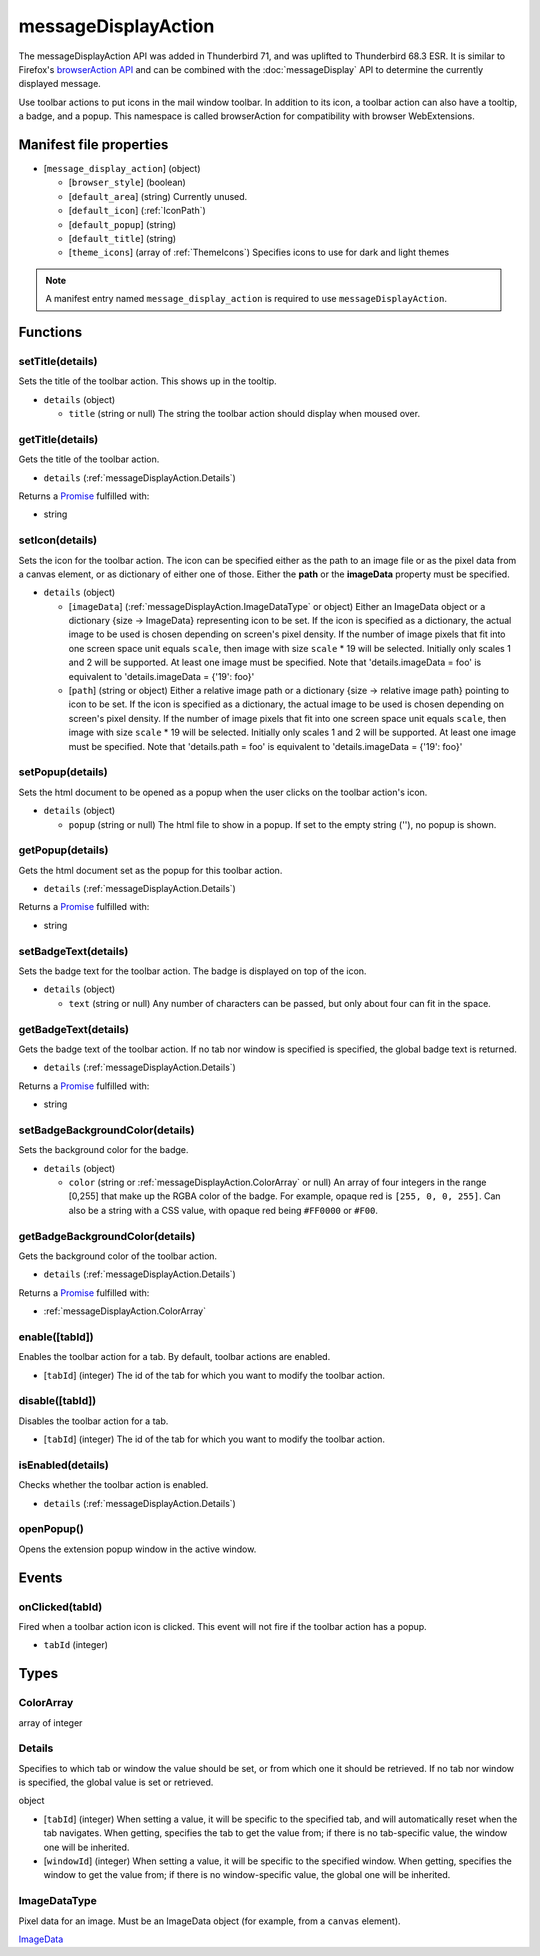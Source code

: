 ====================
messageDisplayAction
====================

The messageDisplayAction API was added in Thunderbird 71, and was uplifted to Thunderbird 68.3
ESR. It is similar to Firefox's `browserAction API`__ and can be combined with the
:doc:`messageDisplay` API to determine the currently displayed message.

__ https://developer.mozilla.org/en-US/docs/Mozilla/Add-ons/WebExtensions/API/browserAction

Use toolbar actions to put icons in the mail window toolbar. In addition to its icon, a toolbar action can also have a tooltip, a badge, and a popup. This namespace is called browserAction for compatibility with browser WebExtensions.

Manifest file properties
========================

- [``message_display_action``] (object)

  - [``browser_style``] (boolean)
  - [``default_area``] (string) Currently unused.
  - [``default_icon``] (:ref:`IconPath`)
  - [``default_popup``] (string)
  - [``default_title``] (string)
  - [``theme_icons``] (array of :ref:`ThemeIcons`) Specifies icons to use for dark and light themes

.. note::

  A manifest entry named ``message_display_action`` is required to use ``messageDisplayAction``.

Functions
=========

.. _messageDisplayAction.setTitle:

setTitle(details)
-----------------

Sets the title of the toolbar action. This shows up in the tooltip.

- ``details`` (object)

  - ``title`` (string or null) The string the toolbar action should display when moused over.

.. _messageDisplayAction.getTitle:

getTitle(details)
-----------------

Gets the title of the toolbar action.

- ``details`` (:ref:`messageDisplayAction.Details`)

Returns a `Promise`_ fulfilled with:

- string

.. _messageDisplayAction.setIcon:

setIcon(details)
----------------

Sets the icon for the toolbar action. The icon can be specified either as the path to an image file or as the pixel data from a canvas element, or as dictionary of either one of those. Either the **path** or the **imageData** property must be specified.

- ``details`` (object)

  - [``imageData``] (:ref:`messageDisplayAction.ImageDataType` or object) Either an ImageData object or a dictionary {size -> ImageData} representing icon to be set. If the icon is specified as a dictionary, the actual image to be used is chosen depending on screen's pixel density. If the number of image pixels that fit into one screen space unit equals ``scale``, then image with size ``scale`` * 19 will be selected. Initially only scales 1 and 2 will be supported. At least one image must be specified. Note that 'details.imageData = foo' is equivalent to 'details.imageData = {'19': foo}'
  - [``path``] (string or object) Either a relative image path or a dictionary {size -> relative image path} pointing to icon to be set. If the icon is specified as a dictionary, the actual image to be used is chosen depending on screen's pixel density. If the number of image pixels that fit into one screen space unit equals ``scale``, then image with size ``scale`` * 19 will be selected. Initially only scales 1 and 2 will be supported. At least one image must be specified. Note that 'details.path = foo' is equivalent to 'details.imageData = {'19': foo}'

.. _messageDisplayAction.setPopup:

setPopup(details)
-----------------

Sets the html document to be opened as a popup when the user clicks on the toolbar action's icon.

- ``details`` (object)

  - ``popup`` (string or null) The html file to show in a popup.  If set to the empty string (''), no popup is shown.

.. _messageDisplayAction.getPopup:

getPopup(details)
-----------------

Gets the html document set as the popup for this toolbar action.

- ``details`` (:ref:`messageDisplayAction.Details`)

Returns a `Promise`_ fulfilled with:

- string

.. _messageDisplayAction.setBadgeText:

setBadgeText(details)
---------------------

Sets the badge text for the toolbar action. The badge is displayed on top of the icon.

- ``details`` (object)

  - ``text`` (string or null) Any number of characters can be passed, but only about four can fit in the space.

.. _messageDisplayAction.getBadgeText:

getBadgeText(details)
---------------------

Gets the badge text of the toolbar action. If no tab nor window is specified is specified, the global badge text is returned.

- ``details`` (:ref:`messageDisplayAction.Details`)

Returns a `Promise`_ fulfilled with:

- string

.. _messageDisplayAction.setBadgeBackgroundColor:

setBadgeBackgroundColor(details)
--------------------------------

Sets the background color for the badge.

- ``details`` (object)

  - ``color`` (string or :ref:`messageDisplayAction.ColorArray` or null) An array of four integers in the range [0,255] that make up the RGBA color of the badge. For example, opaque red is ``[255, 0, 0, 255]``. Can also be a string with a CSS value, with opaque red being ``#FF0000`` or ``#F00``.

.. _messageDisplayAction.getBadgeBackgroundColor:

getBadgeBackgroundColor(details)
--------------------------------

Gets the background color of the toolbar action.

- ``details`` (:ref:`messageDisplayAction.Details`)

Returns a `Promise`_ fulfilled with:

- :ref:`messageDisplayAction.ColorArray`

.. _messageDisplayAction.enable:

enable([tabId])
---------------

Enables the toolbar action for a tab. By default, toolbar actions are enabled.

- [``tabId``] (integer) The id of the tab for which you want to modify the toolbar action.

.. _messageDisplayAction.disable:

disable([tabId])
----------------

Disables the toolbar action for a tab.

- [``tabId``] (integer) The id of the tab for which you want to modify the toolbar action.

.. _messageDisplayAction.isEnabled:

isEnabled(details)
------------------

Checks whether the toolbar action is enabled.

- ``details`` (:ref:`messageDisplayAction.Details`)

.. _messageDisplayAction.openPopup:

openPopup()
-----------

Opens the extension popup window in the active window.

.. _Promise: https://developer.mozilla.org/en-US/docs/Web/JavaScript/Reference/Global_Objects/Promise

Events
======

.. _messageDisplayAction.onClicked:

onClicked(tabId)
----------------

Fired when a toolbar action icon is clicked.  This event will not fire if the toolbar action has a popup.

- ``tabId`` (integer)

Types
=====

.. _messageDisplayAction.ColorArray:

ColorArray
----------

array of integer

.. _messageDisplayAction.Details:

Details
-------

Specifies to which tab or window the value should be set, or from which one it should be retrieved. If no tab nor window is specified, the global value is set or retrieved.

object

- [``tabId``] (integer) When setting a value, it will be specific to the specified tab, and will automatically reset when the tab navigates. When getting, specifies the tab to get the value from; if there is no tab-specific value, the window one will be inherited.
- [``windowId``] (integer) When setting a value, it will be specific to the specified window. When getting, specifies the window to get the value from; if there is no window-specific value, the global one will be inherited.

.. _messageDisplayAction.ImageDataType:

ImageDataType
-------------

Pixel data for an image. Must be an ImageData object (for example, from a ``canvas`` element).

`ImageData <https://developer.mozilla.org/en-US/docs/Web/API/ImageData>`_
